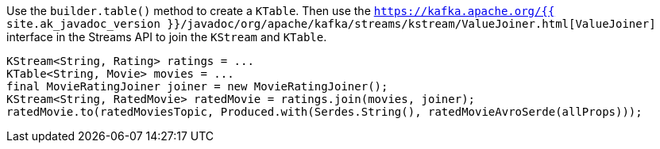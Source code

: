 Use the `builder.table()` method to create a `KTable`.
Then use the `https://kafka.apache.org/{{ site.ak_javadoc_version }}/javadoc/org/apache/kafka/streams/kstream/ValueJoiner.html[ValueJoiner]` interface in the Streams API to join the `KStream` and `KTable`.

```
KStream<String, Rating> ratings = ...
KTable<String, Movie> movies = ...
final MovieRatingJoiner joiner = new MovieRatingJoiner();
KStream<String, RatedMovie> ratedMovie = ratings.join(movies, joiner);
ratedMovie.to(ratedMoviesTopic, Produced.with(Serdes.String(), ratedMovieAvroSerde(allProps)));
```